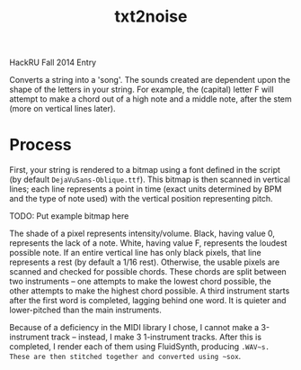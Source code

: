 #+Title: txt2noise

HackRU Fall 2014 Entry

Converts a string into a 'song'. The sounds created are dependent upon the shape of the letters in your string. For example, the (capital) letter F will attempt to make a chord out of a high note and a middle note, after the stem (more on vertical lines later).

* Process

First, your string is rendered to a bitmap using a font defined in the script (by default ~DejaVuSans-Oblique.ttf~). This bitmap is then scanned in vertical lines; each line represents a point in time (exact units determined by BPM and the type of note used) with the vertical position representing pitch.

TODO: Put example bitmap here

The shade of a pixel represents intensity/volume. Black, having value 0, represents the lack of a note. White, having value F, represents the loudest possible note. If an entire vertical line has only black pixels, that line represents a rest (by default a 1/16 rest). Otherwise, the usable pixels are scanned and checked for possible chords. These chords are split between two instruments -- one attempts to make the lowest chord possible, the other attempts to make the highest chord possible. A third instrument starts after the first word is completed, lagging behind one word. It is quieter and lower-pitched than the main instruments.

Because of a deficiency in the MIDI library I chose, I cannot make a 3-instrument track -- instead, I make 3 1-instrument tracks. After this is completed, I render each of them using FluidSynth, producing ~.WAV~s. These are then stitched together and converted using ~sox~.
